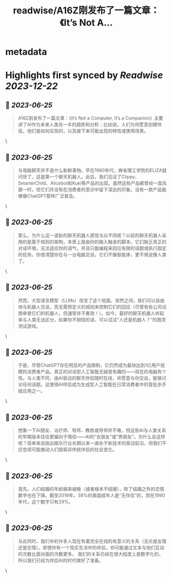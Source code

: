 :PROPERTIES:
:title: readwise/A16Z刚发布了一篇文章：《It’s Not A...
:END:


* metadata
:PROPERTIES:
:author: [[Alphatu5 on Twitter]]
:full-title: "A16Z刚发布了一篇文章：《It’s Not A..."
:category: [[tweets]]
:url: https://twitter.com/Alphatu5/status/1672262644500414464
:image-url: https://pbs.twimg.com/profile_images/1614410792639819776/eRPTzP_t.jpg
:END:

* Highlights first synced by [[Readwise]] [[2023-12-22]]
** 📌 [[2023-06-25]]
#+BEGIN_QUOTE
A16Z刚发布了一篇文章：《It’s Not a Computer, It’s a Companion》主要讲了AI作为未来人类另一半的趋势和分析：比如说，人们为何愿意创建伴侣，他们是如何实现的，以及接下来可能出现的特性或使用场景。 
#+END_QUOTE\
** 📌 [[2023-06-25]]
#+BEGIN_QUOTE
与电脑聊天并不是什么新鲜事物。早在1960年代，麻省理工学院的ELIZA就问世了，这是第一个聊天机器人。此后，我们见证了Clippy、SmarterChild、Alicebot和Kuki等产品的出现。虽然这些产品都曾经一度风靡一时，但它们并没有在消费者的意识中留下深远的印象。没有一款产品能够像ChatGPT那样广泛普及。 
#+END_QUOTE\
** 📌 [[2023-06-25]]
#+BEGIN_QUOTE
那么，为什么这一波新的聊天机器人感觉与众不同呢？以前的聊天机器人采用的是基于规则的架构，本质上是由你的输入触发的脚本。它们缺乏真正的对话环境，无法适应你的语气，并且只能编程来回应有限的话题或执行固定的任务。你很清楚你在与一台电脑交谈，它们不像智能体，更不用说像人类了。 
#+END_QUOTE\
** 📌 [[2023-06-25]]
#+BEGIN_QUOTE
然而，大型语言模型（LLMs）改变了这个局面。突然之间，我们可以自由地与机器人交谈，而无需预定义的规则来控制它们的回应（尽管有些公司试图审查它们的机器人，但通常并不奏效！）。如今，最好的聊天机器人听起来与人类无法区分，如果你不相信的话，可以试试“人还是机器人？”的图灵测试游戏。 
#+END_QUOTE\
** 📌 [[2023-06-25]]
#+BEGIN_QUOTE
于是，尽管ChatGPT存在明显的产品限制，它仍然成为最快达到1亿用户规模的消费者产品。真正的对话型人工智能无疑是有趣的——现在的电脑有个性。与人类不同，由AI驱动的聊天伴侣随时在线，并愿意与你交谈，能够讨论任何话题。这使得AI伴侣成为生成型人工智能在日常消费者中的首批杀手级应用之一。 
#+END_QUOTE\
** 📌 [[2023-06-25]]
#+BEGIN_QUOTE
想象一下AI朋友、治疗师、导师、教练或导师并不难，但这些AI与人类关系的早期版本往往更偏向于情侣——AI的“女朋友”或“男朋友”。为什么会这样呢？简单来说指出娱乐行业长期以来一直处于新技术的驱动前沿，但我们不应忽视可能推动人们探索非传统伴侣的社会变化。 
#+END_QUOTE\
** 📌 [[2023-06-25]]
#+BEGIN_QUOTE
首先，人们结婚的年龄越来越晚（或者根本不结婚），除了结婚之外的恋情数字也在下降。截至2019年，38%的美国成年人是“无伴侣”的，而在1990年代，这个数字只有29%。 
#+END_QUOTE\
** 📌 [[2023-06-25]]
#+BEGIN_QUOTE
与此同时，我们中的许多人现在有着完全在线的有意义的关系（无论是友情还是恋情）。即使你有一个现实生活中的伴侣，你可能通过文本与他们互动的次数比面对面的次数更多。  我们的关系已经在很大程度上是数字化的，所以我们已经为伴侣AI的时代做好了准备。 
#+END_QUOTE\